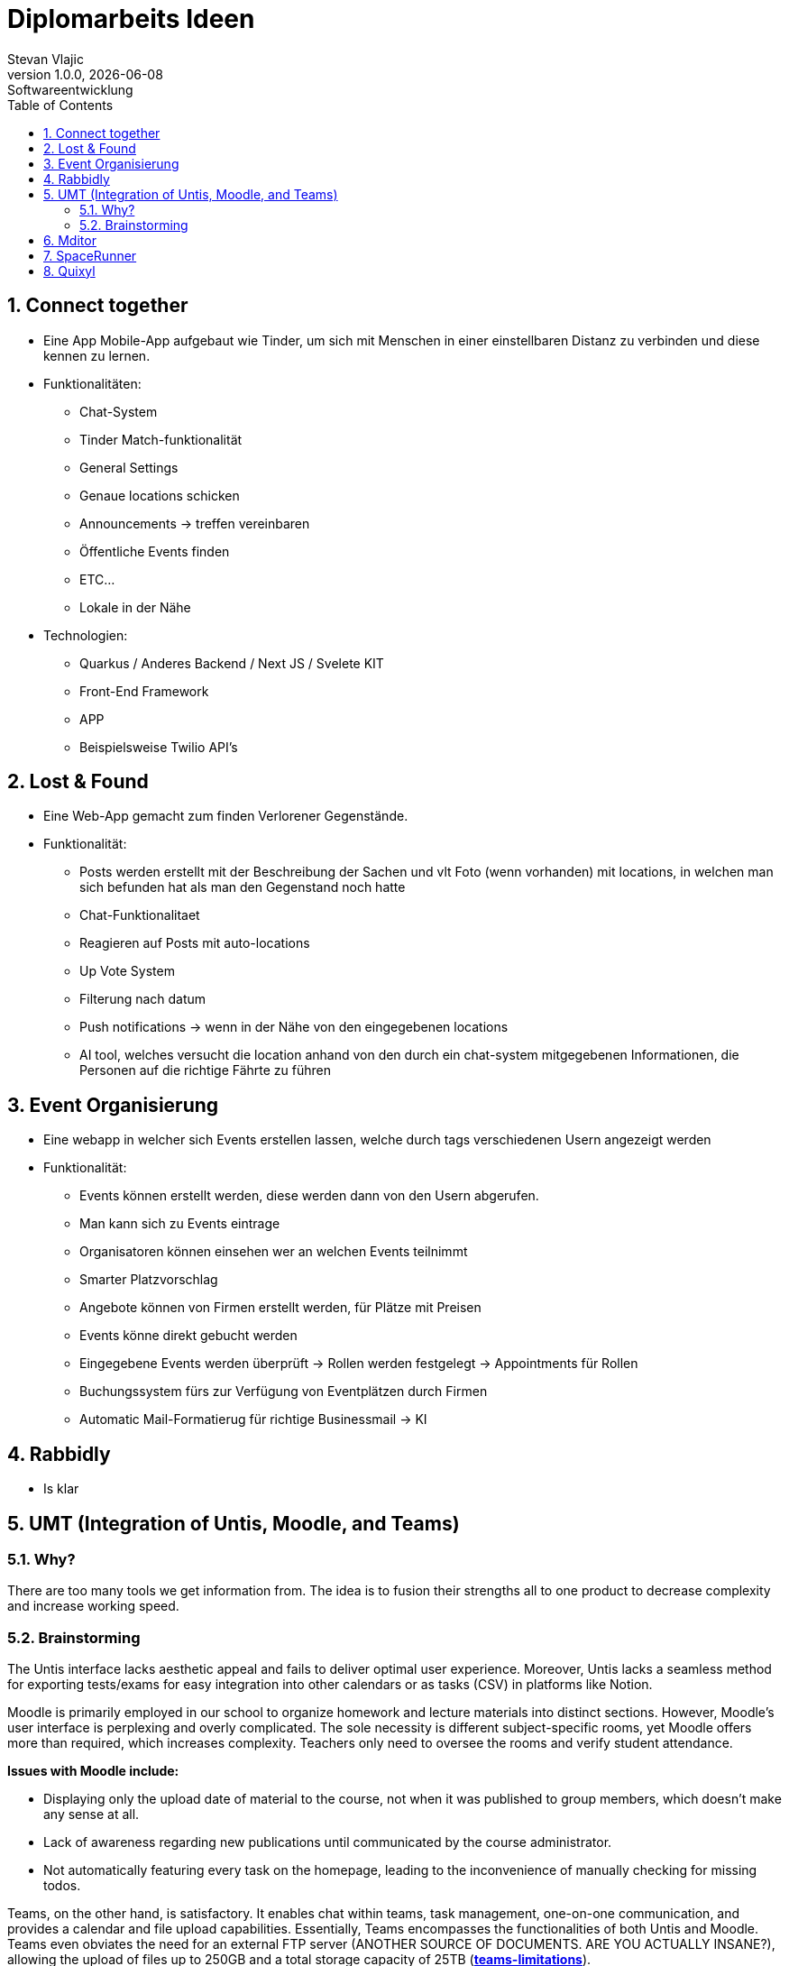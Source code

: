 = Diplomarbeits Ideen
Stevan Vlajic
1.0.0, {docdate}: Softwareentwicklung
//:toc-placement!:  // prevents the generation of the doc at this position, so it can be printed afterwards
:sourcedir: ../src/main/java
:icons: font
:sectnums:    // Nummerierung der Überschriften / section numbering
:toc: left
:experimental:
:hide-uri-scheme:

//Need this blank line after ifdef, don't know why...

// print the toc here (not at the default position)
//toc::[]

== Connect together
* Eine App Mobile-App aufgebaut wie Tinder, um sich mit Menschen in einer einstellbaren Distanz zu verbinden und diese kennen zu lernen.
* Funktionalitäten:
** Chat-System
** Tinder Match-funktionalität
** General Settings
** Genaue locations schicken
** Announcements -> treffen vereinbaren
** Öffentliche Events finden
** ETC...
** Lokale in der Nähe

* Technologien:
*** Quarkus / Anderes Backend / Next JS / Svelete KIT
*** Front-End Framework
*** APP
*** Beispielsweise Twilio API's

== Lost & Found

* Eine Web-App gemacht zum finden Verlorener Gegenstände.
* Funktionalität:
** Posts werden erstellt mit der Beschreibung der Sachen und vlt Foto (wenn vorhanden) mit locations, in welchen man sich befunden hat als man den Gegenstand noch hatte
** Chat-Funktionalitaet
** Reagieren auf Posts mit auto-locations
** Up Vote System
** Filterung nach datum
** Push notifications  -> wenn in der Nähe von den eingegebenen locations
** AI tool, welches versucht die location anhand von den durch ein chat-system mitgegebenen Informationen, die Personen auf die richtige Fährte zu führen


== Event Organisierung

* Eine webapp in welcher sich Events erstellen lassen, welche durch tags verschiedenen Usern angezeigt werden
* Funktionalität:
** Events können erstellt werden, diese werden dann von den Usern abgerufen.
** Man kann sich zu Events eintrage
** Organisatoren können einsehen wer an welchen Events teilnimmt
** Smarter Platzvorschlag
** Angebote können von Firmen erstellt werden, für Plätze mit Preisen
** Events könne direkt gebucht werden
** Eingegebene Events werden überprüft -> Rollen werden festgelegt -> Appointments für Rollen
** Buchungssystem fürs zur Verfügung von Eventplätzen durch Firmen
** Automatic Mail-Formatierug für richtige Businessmail -> KI


== Rabbidly
* Is klar

== UMT (Integration of Untis, Moodle, and Teams)

=== Why?

There are too many tools we get information from.
The idea is to fusion their strengths all to one product 
to decrease complexity and increase working speed.

=== Brainstorming

The Untis interface lacks aesthetic appeal and fails to deliver optimal user experience. 
Moreover, Untis lacks a seamless method for exporting tests/exams for easy integration into other calendars or as tasks (CSV) in platforms like Notion.

Moodle is primarily employed in our school to organize homework and lecture materials into distinct sections. 
However, Moodle's user interface is perplexing and overly complicated. 
The sole necessity is different subject-specific rooms, yet Moodle offers more than required, which increases complexity. 
Teachers only need to oversee the rooms and verify student attendance.

*Issues with Moodle include:*

* Displaying only the upload date of material to the course, not when it was published to group members, which doesn't make any sense at all.
  * Lack of awareness regarding new publications until communicated by the course administrator.
* Not automatically featuring every task on the homepage, leading to the inconvenience of manually checking for missing todos.

Teams, on the other hand, is satisfactory. It enables chat within teams, task management, one-on-one communication, and provides a calendar and file upload capabilities. 
Essentially, Teams encompasses the functionalities of both Untis and Moodle.
Teams even obviates the need for an external FTP server (ANOTHER SOURCE OF DOCUMENTS. ARE YOU ACTUALLY INSANE?), allowing the upload of files up to 250GB and a total storage capacity of 25TB (https://learn.microsoft.com/en-us/microsoftteams/limits-specifications-teams[*teams-limitations*]).

=> nahh (just don't use untis and moodle (and discord and ...), use teams instead)

## Mditor
- Markdown editor

## SpaceRunner
* Is klar

## Quixyl

Eine Website auf der man Quizzes erstellen kann, +
die größtenteils (bei uneindeutigen Antworten) von einer KI korrigiert werden.
